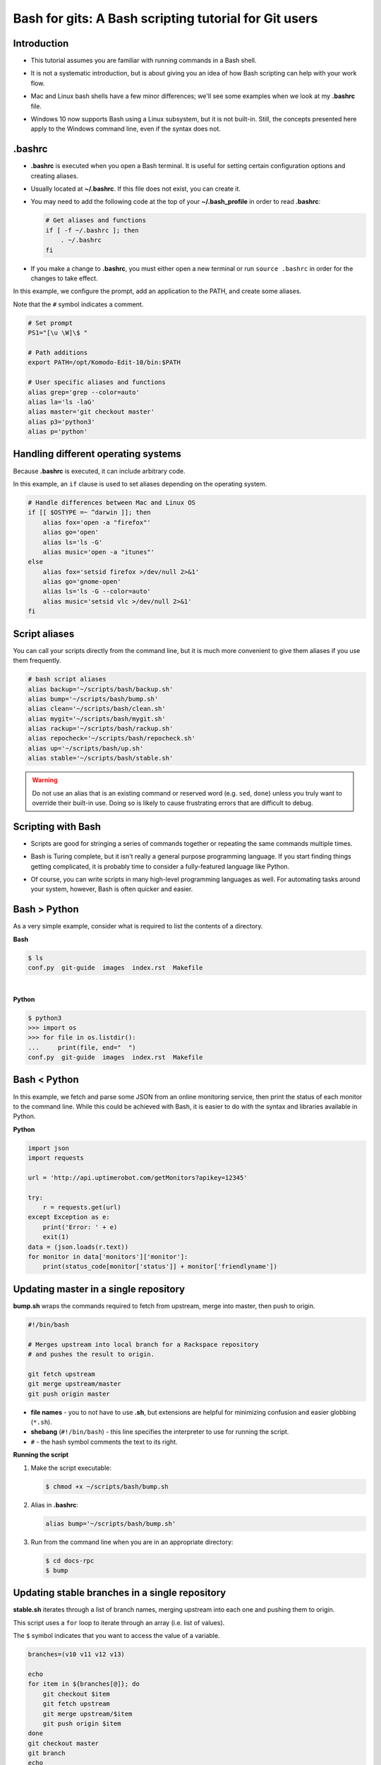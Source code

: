 ======================================================
Bash for gits: A Bash scripting tutorial for Git users
======================================================

.. ifnotslides::

   `View slide presentation
   <http://kallimachos.github.io/docs/slides/talks/bash-for-gits.html#1>`_

.. ifslides::

   .. rst-class:: title-image

      .. figure:: ../images/bash-logo.png

Introduction
~~~~~~~~~~~~

-  This tutorial assumes you are familiar with running commands in a Bash
   shell.

.. rst-class:: build

-  It is not a systematic introduction, but is about giving you an idea
   of how Bash scripting can help with your work flow.

.. rst-class:: build

-  Mac and Linux bash shells have a few minor differences; we'll see
   some examples when we look at my **.bashrc** file.

.. rst-class:: build

-  Windows 10 now supports Bash using a Linux subsystem, but it is not
   built-in. Still, the concepts presented here apply to the Windows command
   line, even if the syntax does not.

.bashrc
~~~~~~~

-  **.bashrc** is executed when you open a Bash terminal. It is useful for
   setting certain configuration options and creating aliases.

.. rst-class:: build

-  Usually located at **~/.bashrc**. If this file does not exist, you can
   create it.

.. rst-class:: build

-  You may need to add the following code at the top of your
   **~/.bash_profile** in order to read **.bashrc**:

   .. code-block:: bash

      # Get aliases and functions
      if [ -f ~/.bashrc ]; then
          . ~/.bashrc
      fi

.. rst-class:: build

-  If you make a change to **.bashrc**, you must either open a new terminal or
   run ``source .bashrc`` in order for the changes to take effect.

.. nextslide::

In this example, we configure the prompt, add an application to the PATH, and
create some aliases.

Note that the ``#`` symbol indicates a comment.

.. code-block:: bash

   # Set prompt
   PS1="[\u \W]\$ "

   # Path additions
   export PATH=/opt/Komodo-Edit-10/bin:$PATH

   # User specific aliases and functions
   alias grep='grep --color=auto'
   alias la='ls -laG'
   alias master='git checkout master'
   alias p3='python3'
   alias p='python'

Handling different operating systems
~~~~~~~~~~~~~~~~~~~~~~~~~~~~~~~~~~~~

Because **.bashrc** is executed, it can include arbitrary code.

In this example, an ``if`` clause is used to set aliases depending on the
operating system.

.. code-block:: bash

   # Handle differences between Mac and Linux OS
   if [[ $OSTYPE =~ ^darwin ]]; then
       alias fox='open -a "firefox"'
       alias go='open'
       alias ls='ls -G'
       alias music='open -a "itunes"'
   else
       alias fox='setsid firefox >/dev/null 2>&1'
       alias go='gnome-open'
       alias ls='ls -G --color=auto'
       alias music='setsid vlc >/dev/null 2>&1'
   fi

Script aliases
~~~~~~~~~~~~~~

You can call your scripts directly from the command line, but it is much more
convenient to give them aliases if you use them frequently.

.. code-block:: bash

   # bash script aliases
   alias backup='~/scripts/bash/backup.sh'
   alias bump='~/scripts/bash/bump.sh'
   alias clean='~/scripts/bash/clean.sh'
   alias mygit='~/scripts/bash/mygit.sh'
   alias rackup='~/scripts/bash/rackup.sh'
   alias repocheck='~/scripts/bash/repocheck.sh'
   alias up='~/scripts/bash/up.sh'
   alias stable='~/scripts/bash/stable.sh'

.. warning::

   Do not use an alias that is an existing command or reserved word (e.g.
   ``sed``, ``done``) unless you truly want to override their built-in use.
   Doing so is likely to cause frustrating errors that are difficult to debug.

Scripting with Bash
~~~~~~~~~~~~~~~~~~~

-  Scripts are good for stringing a series of commands together or repeating
   the same commands multiple times.

.. rst-class:: build

-  Bash is Turing complete, but it isn't really a general purpose programming
   language. If you start finding things getting complicated, it is probably
   time to consider a fully-featured language like Python.

.. rst-class:: build

-  Of course, you can write scripts in many high-level programming languages as
   well. For automating tasks around your system, however, Bash is often
   quicker and easier.

Bash > Python
~~~~~~~~~~~~~

As a very simple example, consider what is required to list the contents of
a directory.

**Bash**

.. code::

   $ ls
   conf.py  git-guide  images  index.rst  Makefile

|

**Python**

.. code::

   $ python3
   >>> import os
   >>> for file in os.listdir():
   ...     print(file, end="  ")
   conf.py  git-guide  images  index.rst  Makefile

Bash < Python
~~~~~~~~~~~~~

In this example, we fetch and parse some JSON from an online monitoring
service, then print the status of each monitor to the command line. While this
could be achieved with Bash, it is easier to do with the syntax and libraries
available in Python.

**Python**

.. code:: python

   import json
   import requests

   url = 'http://api.uptimerobot.com/getMonitors?apikey=12345'

   try:
       r = requests.get(url)
   except Exception as e:
       print('Error: ' + e)
       exit(1)
   data = (json.loads(r.text))
   for monitor in data['monitors']['monitor']:
       print(status_code[monitor['status']] + monitor['friendlyname'])

Updating master in a single repository
~~~~~~~~~~~~~~~~~~~~~~~~~~~~~~~~~~~~~~

**bump.sh** wraps the commands required to fetch from upstream, merge into
master, then push to origin.

.. code-block:: bash

   #!/bin/bash

   # Merges upstream into local branch for a Rackspace repository
   # and pushes the result to origin.

   git fetch upstream
   git merge upstream/master
   git push origin master

.. rst-class:: build

-  **file names** - you to not have to use **.sh**, but extensions are
   helpful for minimizing confusion and easier globbing (``*.sh``).

-  **shebang** (``#!/bin/bash``) - this line specifies the interpreter to use
   for running the script.

-  ``#`` - the hash symbol comments the text to its right.

.. nextslide::

**Running the script**

#. Make the script executable:

   .. code::

      $ chmod +x ~/scripts/bash/bump.sh

.. rst-class:: build

2. Alias in **.bashrc**:

   .. code-block:: bash

      alias bump='~/scripts/bash/bump.sh'

3. Run from the command line when you are in an appropriate directory:

   .. code::

      $ cd docs-rpc
      $ bump

Updating stable branches in a single repository
~~~~~~~~~~~~~~~~~~~~~~~~~~~~~~~~~~~~~~~~~~~~~~~

**stable.sh** iterates through a list of branch names, merging upstream into
each one and pushing them to origin.

This script uses a ``for`` loop to iterate through an array (i.e. list of
values).

The ``$`` symbol indicates that you want to access the value of a variable.

.. code-block:: bash

   branches=(v10 v11 v12 v13)

   echo
   for item in ${branches[@]}; do
       git checkout $item
       git fetch upstream
       git merge upstream/$item
       git push origin $item
   done
   git checkout master
   git branch
   echo

Updating multiple repositories
~~~~~~~~~~~~~~~~~~~~~~~~~~~~~~

**rackup.sh** iterates through repository-containing directories in a single
directory and updates each one.

.. code-block:: bash

   for dir in ~/rpcdocs/*; do
       if test -d $dir && test -e $dir/.git; then
           cd $dir
           git fetch upstream
           git merge upstream/master
           git push origin master
       fi
   done

Updating multiple directories with multiple repositories
~~~~~~~~~~~~~~~~~~~~~~~~~~~~~~~~~~~~~~~~~~~~~~~~~~~~~~~~

**up.sh** iterates through multiple directories, each containing multiple
repository-containing directories, and updates each one.

Note how this script calls other scripts.

.. code-block:: bash

   div='======================'

   echo
   echo $div
   echo 'OpenStack Repositories'
   echo $div
   bash ~/scripts/bash/stack.sh
   echo

   echo $div
   echo 'Rackspace Repositories'
   echo $div
   bash ~/scripts/bash/rackup.sh
   echo

Checking the status of your repositories
~~~~~~~~~~~~~~~~~~~~~~~~~~~~~~~~~~~~~~~~

**repocheck.sh** is one of the scripts I use most often. It runs
``git status`` on all my repositories and tells me if I have uncommitted work
or if I'm on a non-master branch. I always like to run this before running
update scripts to prevent merge problems.

.. code-block:: bash

   repos=(openstack rpcdocs code code/python scripts)

   for item in ${repos[@]}; do
       root=~/$item/*
       for dir in $root; do
           if test -d $dir && test -e $dir/.git; then
               cd $dir && echo $dir
               branch=$(git status -s -b)
               if ! [ "$branch" = "## master...origin/master" ]; then
                   git status -s -b
               fi
           fi
       done
   done

Cleaning your repositories
~~~~~~~~~~~~~~~~~~~~~~~~~~

**clean.sh** performs a ``git clean`` on all repositories. It runs
**repocheck.sh** first and asks for confirmation to continue. This is because
it deletes uncommitted files.

.. warning::

   Destructive. This script deletes uncommitted files.

.. nextslide::

.. code-block:: bash

   bash ~/scripts/bash/repocheck.sh
   echo -n "Proceed with git clean? (y/n): "
   read proceed
   if [ "$proceed" != "y" ]; then
       exit
   else
       echo "Cleaning git repos..."
   fi
   echo

   repos=(openstack rpcdocs code code/python scripts)

   for item in ${repos[@]}; do
       root=~/$item/*
       for dir in $root; do
           cd $dir && echo $dir
           git clean -xfd && git remote prune origin
       done
   done
   echo


Scripting other things
~~~~~~~~~~~~~~~~~~~~~~

Scripts can contain anything you can run from the command line, not just git
commands. For example, this script uses ``rsync`` to backup a computer running
Fedora:

.. code-block:: bash

   if [ "$1" = "all" ]; then
       sudo rsync -azvACHS --delete \
       --progress --exclude={"/dev/","/proc/","/sys/","/tmp/","/run/","/mnt/"} \
       --exclude={"/media/","/lost+found/"} /* \
       /run/media/bmoss/FreeAgent\ GoFlex\ Drive/FedoraBackup/
   else
       rsync -azvACHS --delete \
       --progress --exclude={"/dev/","/proc/","/sys/","/tmp/","/run/","/mnt/"} \
       --exclude={"/media/","/lost+found/",".gem/",".ICEauthority/"} \
       --exclude={".macromedia/",".pki/",".shutter/",".gimp-2.8/",".java/"} \
       --exclude={".mozilla/",".python_history/",".adobe/",".cache/"} \
       --exclude={".dropbox/",".gnome2/",".gnome2_private/",".novaclient/"} \
       --exclude={".thumbnails/",".bash_history/",".dropbox-dist/",".gnupg/"} \
       --exclude={".tox/",".bash_logout/",".esd_auth/",".gphoto/",".m2/"} \
       /home/bmoss/ \
       /run/media/bmoss/FreeAgent\ GoFlex\ Drive/FedoraBackup/home/bmoss/
   fi

.. nextslide::

Making identical changes to a large number of files is perfect for scripting:

.. code-block:: bash

   sed -i ':a;N;$!ba;s/[ \t]*<screen>\n/<screen>/g' $1
   sed -i ':a;N;$!ba;s/[ \t]*<screen>\t/<screen>/g' $1
   sed -i "s/\`/'/g" $1
   sed -i 's/C\&U/C\&amp\;U/g' $1
   sed -i 's/ \& / and /g' $1
   sed -i 's/ \#</ \&lt\;/g' $1

Stringing together commands
~~~~~~~~~~~~~~~~~~~~~~~~~~~
-  To execute commands in a series, separate with ``;`` or put each command
   on a newline.

   .. code::

      $ cat temp.rst; ls
      cat: temp.rst: No such file or directory
      conf.py  git-guide  images  index.rst  Makefile

.. rst-class:: build

   -  Use ``&&`` if you want the line to stop when a command fails.

      .. code::

         $ cat temp.rst && ls
         cat: temp.rst: No such file or directory


   -  Use ``|`` to pipe the output of one command to another command.

      .. code::

         $ ls | wc
         12    12    105

Tips
~~~~

**Exit on error**

-  Add ``set -e`` to the top of your script in order to exit immediately if a
   command exits with a non-zero status.
-  Cancel using ``set +e``.

.. rst-class:: build

   **Debugging**

   -  Add ``set -x`` at the point you want to start debugging.
   -  Cancel using ``set +x``.

   **GitHub**

   -  Keep your code in version control. It gives you practice and makes it
      easier to share your scripts between systems and with other people.

   **Document**

   -  Comment your scripts so you know what they do and how they work. Sharing
      is easier with documentation!

Warning
~~~~~~~

**Be very careful when scripting destructive commands.** Iterating through
directories and changing or deleting files is an easy way to cause problems.
Test your script several times on dummy files before using in production.

Be especially careful if you feel tempted to use the force; it leads to the
dark side.

**BAD**

.. code::

   git push -f

   rm -rf

To some extent, the risks of running destructive commands are mitigated when
working in Git repositories as you can almost always go back to a previous
commit. You will be sad, however, if a day's uncommitted work gets wiped out or
you clobber someone else's branch by force pushing to it.

Where to next
~~~~~~~~~~~~~

There are many online tutorials and old-school guides to using Bash. To be
honest though, I generally find it better to search for solutions to specific
problems. No one is a Bash programmer by trade; it is something you use to get
things done around your system.

So Google, use Stack Overflow, and cannibalize other people's work.

For better of for worse, my bash scripts and **.bashrc** file are all on
GitHub:

- https://github.com/kallimachos/bash

.. ifslides::

   This tutorial is also available for reference:

   - http://kallimachos.github.io/docs/talks/bash-for-gits.html

Congratulations!
~~~~~~~~~~~~~~~~

You now know enough to be dangerous. Go forth and iterate!
